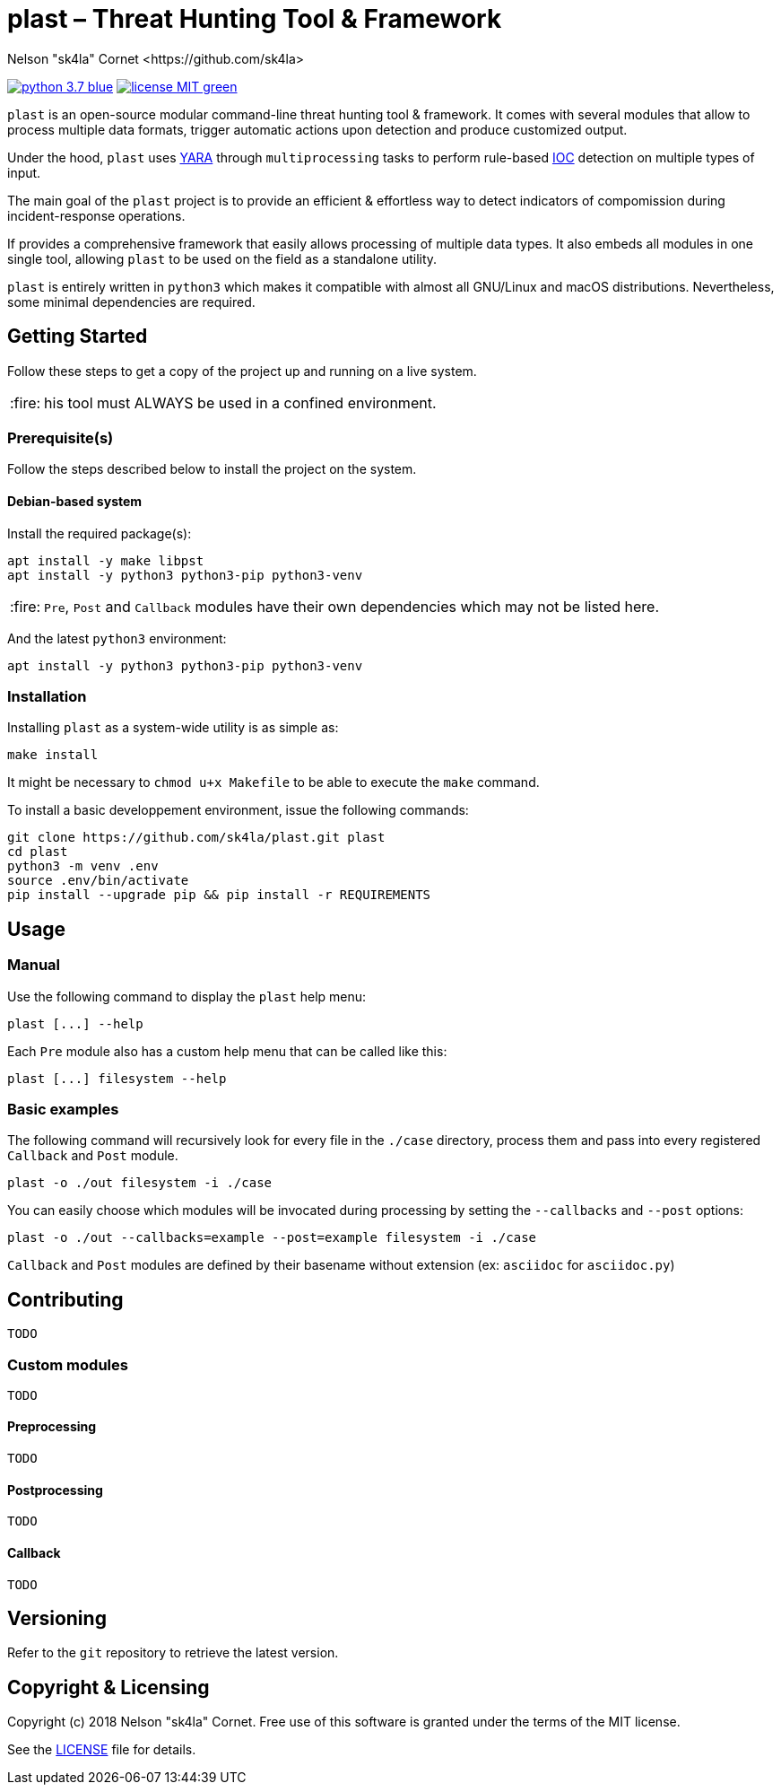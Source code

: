 = plast – Threat Hunting Tool & Framework
Nelson "sk4la" Cornet <https://github.com/sk4la>
:caution-caption: :fire:
:uri-org: https://github.com/sk4la
:uri-repo: {uri-org}/plast
:uri-raw: https://raw.githubusercontent.com/sk4la/plast
:uri-license: {uri-raw}/master/LICENSE
:uri-python: https://www.python.org
:uri-yara: https://github.com/VirusTotal/yara

image:https://img.shields.io/badge/python-3.7-blue.svg[link={uri-python}] image:https://img.shields.io/badge/license-MIT-green.svg[link={uri-license}]

`plast` is an open-source modular command-line threat hunting tool & framework. It comes with several modules that allow to process multiple data formats, trigger automatic actions upon detection and produce customized output.

Under the hood, `plast` uses {uri-yara}[YARA] through `multiprocessing` tasks to perform rule-based https://en.wikipedia.org/wiki/Indicator_of_compromise[IOC] detection on multiple types of input.

The main goal of the `plast` project is to provide an efficient & effortless way to detect indicators of compomission during incident-response operations.

If provides a comprehensive framework that easily allows processing of multiple data types. It also embeds all modules in one single tool, allowing `plast` to be used on the field as a standalone utility.

`plast` is entirely written in `python3` which makes it compatible with almost all GNU/Linux and macOS distributions. Nevertheless, some minimal dependencies are required.

== Getting Started

Follow these steps to get a copy of the project up and running on a live system.

CAUTION: his tool must ALWAYS be used in a confined environment.

=== Prerequisite(s)

Follow the steps described below to install the project on the system.

==== Debian-based system

Install the required package(s):

[source,sh]
----
apt install -y make libpst
apt install -y python3 python3-pip python3-venv
----

CAUTION: `Pre`, `Post` and `Callback` modules have their own dependencies which may not be listed here.

And the latest `python3` environment:

[source,sh]
----
apt install -y python3 python3-pip python3-venv
----

=== Installation

Installing `plast` as a system-wide utility is as simple as:

[source,sh]
----
make install
----

It might be necessary to `chmod u+x Makefile` to be able to execute the `make` command.

To install a basic developpement environment, issue the following commands:

[source,sh,subs="attributes"]
----
git clone {uri-repo}.git plast
cd plast
python3 -m venv .env
source .env/bin/activate
pip install --upgrade pip && pip install -r REQUIREMENTS
----

== Usage

=== Manual

Use the following command to display the `plast` help menu:

[source,sh]
----
plast [...] --help
----

Each `Pre` module also has a custom help menu that can be called like this:

[source,sh]
----
plast [...] filesystem --help
----

=== Basic examples

The following command will recursively look for every file in the `./case` directory, process them and pass into every registered `Callback` and `Post` module.

[source,sh]
----
plast -o ./out filesystem -i ./case
----

You can easily choose which modules will be invocated during processing by setting the `--callbacks` and `--post` options:

[source,sh]
----
plast -o ./out --callbacks=example --post=example filesystem -i ./case
----

`Callback` and `Post` modules are defined by their basename without extension (ex: `asciidoc` for `asciidoc.py`)

== Contributing

`TODO`

=== Custom modules

`TODO`

==== Preprocessing

`TODO`

==== Postprocessing

`TODO`

==== Callback

`TODO`

== Versioning

Refer to the `git` repository to retrieve the latest version.

== Copyright & Licensing

Copyright (c) 2018 Nelson "sk4la" Cornet. Free use of this software is granted under the terms of the MIT license.

See the {uri-license}[LICENSE] file for details.
